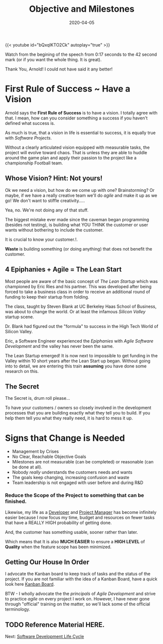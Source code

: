 #+title: Objective and Milestones
#+date: 2020-04-05
#+description: Without Vision, The People Parish.
#+weight: 10
#+references[]: [The Lean Startup, The Agile Methodology, The Startup Owners Manual]


{{< youtube id="bQxqIKTO2Ck" autoplay="true" >}}

Watch from the begining of the speech from 0:17 seconds to the 42
second mark (or if you want the whole thing. It is great).

Thank You, Arnold! I could not have said it any better! 

* First Rule of Success ~ Have a Vision

Arnold says the **First Rule of Success** is to have a vision. I
totally agree with that. I mean, how can you consider something a
success if you haven't defined what success is. 

As much is true, that a vision in life is essential to success, it
is equally true with /Software Projects/. 

Without a clearly articulated vision equipped with measurable tasks,
the project will evolve toward chaos. That is unless they are able to huddle
around the game plan and apply their passion to the project like a
championship Football team.

** Whose Vision? Hint: Not yours! 

Ok we need a vision, but how do we come up with one? Brainstorming? Or
maybe, if we have a really creative team we'll do /agile/ and make it
up as we go! We don't want to stiffle creativity.....

Yea, no. We're not doing any of that stuff.

The biggest mistake ever made since the caveman began programming
(besides not testing), is building what YOU THINK the customer or user wants without bothering to include the customer.

It is crucial to know your customer.!. 

:BEGIN_QUOTE:
**Waste** is building something (or doing anything) that does not benefit
the customer.  
:END:

** 4 Epiphanies + Agile = The Lean Start

Most people are aware of the basic concept of /The Lean Startup/
which was championed by Eric Ries and his partner. This was developed after being forced to take a business class
in order to receive an additional round
of funding to keep their startup from folding.

The class, taught by Steven Blank at UC Berkeley Haas School of
Business, was about to change the world. Or at least the infamous
/Silicon Valley/ startup scene.  

Dr. Blank had figured out the "formula" to success in the High Tech
World of Silicon Valley. 

Eric, a Software Engineer experienced the /Epiphanies/ with /Agile
Software Development/ and the valley has never been the same. 

The Lean Startup emerged! It is now next to impossible to get funding in
the Valley within 10 short years after the Lean Start up began. Without
going into to detail, we are entering this train **assuming** you have
done some research on this.

** The Secret 

The Secret is, drum roll please...

To have your customers / owners so closely involved in the development
processes that you are building exactly what they tell you to build.
If you help them tell you what they really need, it is hard to mess
it up.





* Signs that Change is Needed

- Management by Crises
- No Clear, Reachable Objective Goals
- Milestones are not measurable (can be completed) or reasonable (can
  be done at all).
- Nobody /really/ understands the customers needs and wants
- The goals keep changing, increasing confusion and waste
- Team leadership is not engaged with user before and during R&D

*** Reduce the Scope of the Project to something that can be finished.

Likewise, my life as a _Developer_ and _Project Manager_ has become
infinitely easier because I now focus my time, budget and resources on
fewer tasks that have a REALLY HIGH probability of getting done.

#+BEGIN_QUOTE:
And, the customer has something usable, sooner rather than later.
#+END_QUOTE:

Which means that It is also **MUCH EASIER** to ensure a **HIGH LEVEL**
of **Quality** when the feature scope has been minimized.

** Getting Our House In Order

I advocate the Kanban board to keep track of tasks and the
status of the project. If you are not familiar with the idea of a
Kanban Board, have a quick look here [[/notes/kanban][Kanban Board]].

BTW - I wholly advocate the the /principals/ of /Agile Development/
and strive to practice /agile/ on every project I work on. However, I
have never gone through "official" training on the matter, so we'll
lack some of the official terminology.

** TODO Reference Material HERE.

Next: [[/software/software-development-life-cycle][Software Development Life Cycle]]


